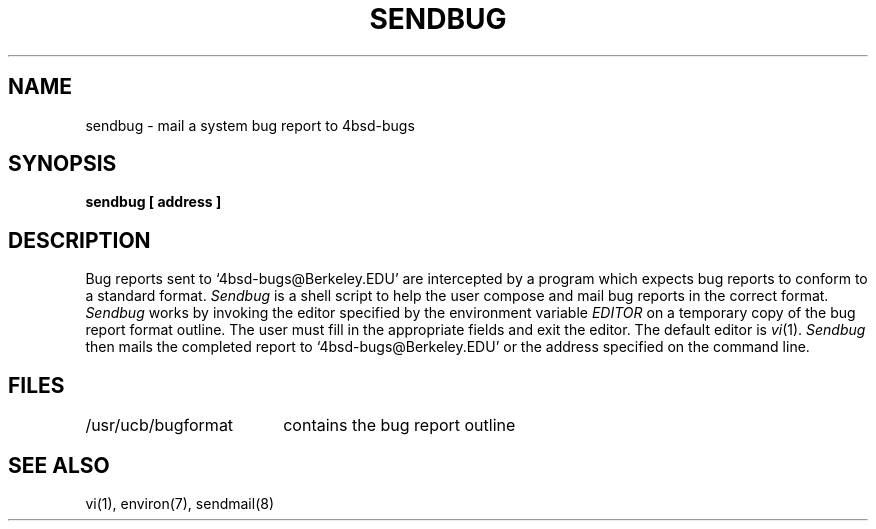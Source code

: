 .\" Copyright (c) 1983 Regents of the University of California.
.\" All rights reserved.  The Berkeley software License Agreement
.\" specifies the terms and conditions for redistribution.
.\"
.\"	@(#)sendbug.1	6.2 (Berkeley) %G%
.\"
.TH SENDBUG 1 ""
.UC 5
.ad
.SH NAME
sendbug \- mail a system bug report to 4bsd-bugs
.SH SYNOPSIS
.B sendbug [ address ]
.SH DESCRIPTION
.PP
Bug reports sent to `4bsd-bugs@Berkeley.EDU' are intercepted
by a program which expects bug reports to conform to a standard format.
.I Sendbug
is a shell script to help the user compose and mail bug reports
in the correct format.
.I Sendbug
works by invoking the editor specified by the environment variable
.I EDITOR
on a temporary copy of the bug report format outline. The user must fill in the
appropriate fields and exit the editor.  The default editor is
.IR vi (1).
.I Sendbug
then mails the completed report to `4bsd-bugs@Berkeley.EDU' or the address
specified on the command line.
.SH FILES
.nf
.ta \w'/usr/ucb/bugformat       'u
/usr/ucb/bugformat	contains the bug report outline
.fi
.SH "SEE ALSO"
vi(1),
environ(7),
sendmail(8)
